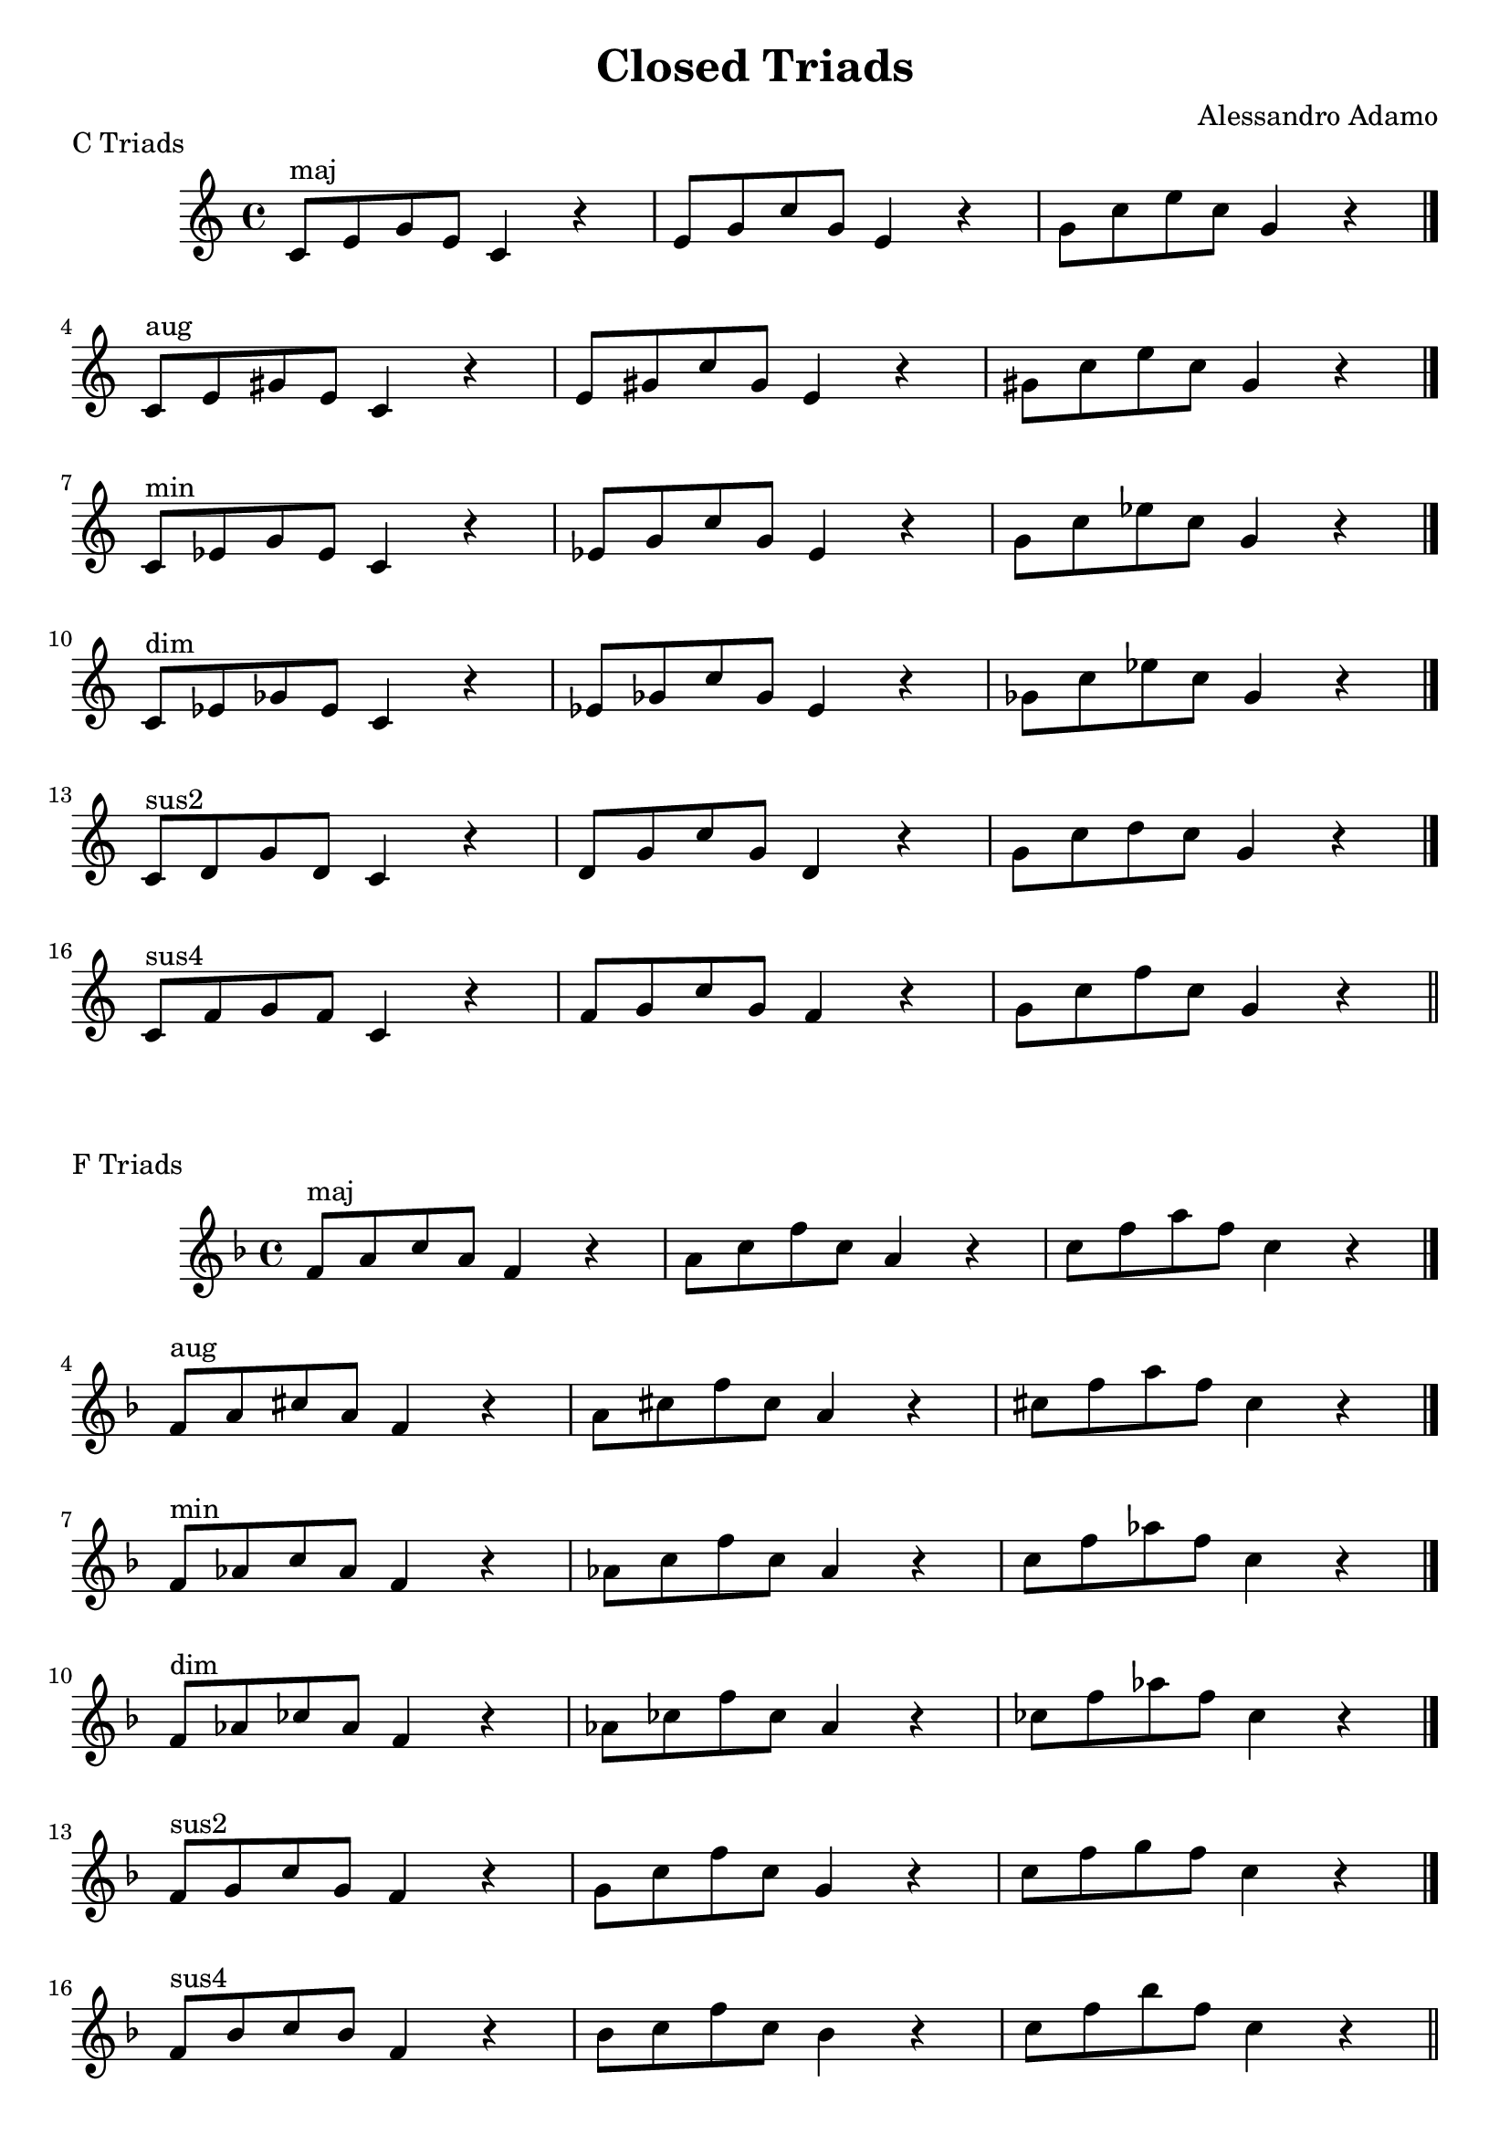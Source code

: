 \version "2.18.2"

\header{
  title = \markup { "Closed Triads" }
  composer = "Alessandro Adamo"
  tagline = ##f
}

CTriads = {
  c'8^\markup{maj} e g e c4 r
  e8 g c g e4 r
  g8 c e c g4 r
  \bar "|."
  \break
  
  c,8^\markup{aug} e gis e c4 r
  e8 gis c gis e4 r
  gis8 c e c gis4 r
  \bar "|."
  \break
  
  c,8^\markup{min} ees g ees c4 r 
  ees8 g c g ees4 r 
  g8 c ees c g4 r
  \bar "|."
  \break
  
  c,8^\markup{dim} ees ges ees c4 r
  ees8 ges c ges ees4 r
  ges8 c ees c ges4 r
  \bar "|."
  \break
  
  c,8^\markup{sus2} d g d c4 r
  d8 g c g d4 r
  g8 c d c g4 r
  \bar "|."
  \break

  c,8^\markup{sus4} f g f c4 r
  f8 g c g f4 r
  g8 c f c g4 r
  \bar "|."
  \break

}

\score {
  \transpose c c
  \new Staff \relative c {
    \key c \major
    \CTriads
    \bar "||"
  }
  \header{
    piece = \markup { "C Triads" }
  }
}

\score {
  \transpose c f
  \new Staff \relative c {
    \key c \major
    \CTriads
    \bar "||"
  }
  \header{
    piece = \markup { "F Triads" }
  }
}

\score {
  \transpose c bes,
  \new Staff \relative c {
    \key c \major
    \CTriads
    \bar "||"
  }
  \header{
    piece = \markup { "B" \flat " Triads" }
  }
}

\score {
  \transpose c ees
  \new Staff \relative c {
    \key c \major
    \CTriads
    \bar "||"
  }
  \header{
    piece = \markup { "E" \flat " Triads" }
  }
}

\score {
  \transpose c aes,
  \new Staff \relative c {
    \key c \major
    \CTriads
    \bar "||"
  }
  \header{
    piece = \markup { "A" \flat " Triads" }
  }
}

\score {
  \transpose c des
  \new Staff \relative c {
    \key c \major
    \CTriads
    \bar "||"
  }
  \header{
    piece = \markup { "D" \flat " Triads" }
  }
}

\score {
  \transpose c ges
  \new Staff \relative c {
    \key c \major
    \CTriads
    \bar "||"
  }
  \header{
    piece = \markup { "G" \flat " Triads" }
  }
}

\score {
  \transpose c b,
  \new Staff \relative c {
    \key c \major
    \CTriads
    \bar "||"
  }
  \header{
    piece = \markup { "B Triads" }
  }
}

\score {
  \transpose c e
  \new Staff \relative c {
    \key c \major
    \CTriads
    \bar "||"
  }
  \header{
    piece = \markup { "E Triads" }
  }
}

\score {
  \transpose c a,
  \new Staff \relative c {
    \key c \major
    \CTriads
    \bar "||"
  }
  \header{
    piece = \markup { "A Triads" }
  }
}

\score {
  \transpose c d
  \new Staff \relative c {
    \key c \major
    \CTriads
    \bar "||"
  }
  \header{
    piece = \markup { "D Triads" }
  }
}

\score {
  \transpose c g
  \new Staff \relative c {
    \key c \major
    \CTriads
    \bar "||"
  }
  \header{
    piece = \markup { "G Triads" }
  }
}